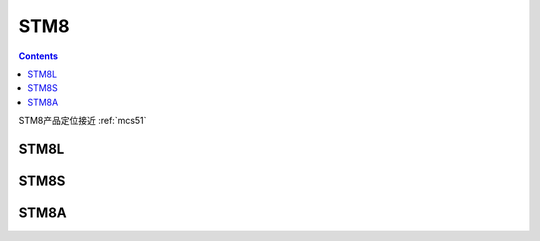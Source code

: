 
.. _st_stm8:

STM8
=====================

.. contents:: Contents
    :local:

STM8产品定位接近 :ref:`mcs51`


STM8L
----------

STM8S
----------

STM8A
----------
